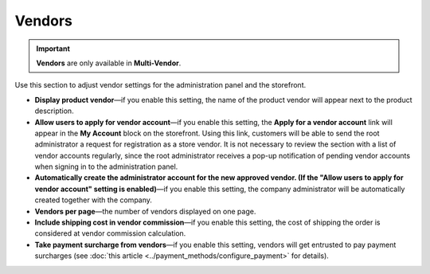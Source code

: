 *******
Vendors
*******

.. important::
    **Vendors** are only available in **Multi-Vendor**.

Use this section to adjust vendor settings for the administration panel and the storefront.

* **Display product vendor**—if you enable this setting, the name of the product vendor will appear next to the product description.

* **Allow users to apply for vendor account**—if you enable this setting, the **Apply for a vendor account** link will appear in the **My Account** block on the storefront. Using this link, customers will be able to send the root administrator a request for registration as a store vendor. It is not necessary to review the section with a list of vendor accounts regularly, since the root administrator receives a pop-up notification of pending vendor accounts when signing in to the administration panel.

* **Automatically create the administrator account for the new approved vendor. (If the "Allow users to apply for vendor account" setting is enabled)**—if you enable this setting, the company administrator will be automatically created together with the company.

* **Vendors per page**—the number of vendors displayed on one page.

* **Include shipping cost in vendor commission**—if you enable this setting, the cost of shipping the order is considered at vendor commission calculation.

* **Take payment surcharge from vendors**—if you enable this setting, vendors will get entrusted to pay payment surcharges (see :doc:`this article <../payment_methods/configure_payment>` for details).
